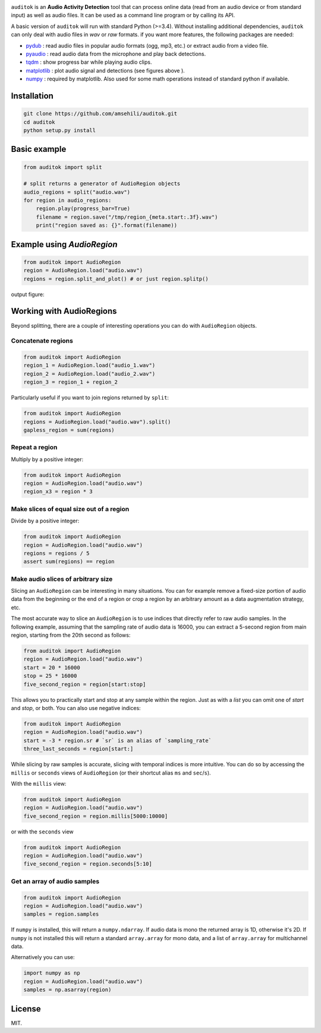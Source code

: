 

.. image:: doc/figures/auditok-logo.png
    :align: center

.. image:: https://travis-ci.org/amsehili/auditok.svg?branch=master
    :target: https://travis-ci.org/amsehili/auditok

.. image:: https://readthedocs.org/projects/auditok/badge/?version=latest
    :target: http://auditok.readthedocs.org/en/latest/?badge=latest
    :alt: Documentation Status

``auditok`` is an **Audio Activity Detection** tool that can process online data (read from an audio device or from standard input) as well as audio files. It can be used as a command line program or by calling its API.

A basic version of ``auditok`` will run with standard Python (>=3.4). Without installing additional dependencies, ``auditok`` can only deal with audio files in *wav* or *raw* formats. if you want more features, the following packages are needed:

- `pydub <https://github.com/jiaaro/pydub>`_ : read audio files in popular audio formats (ogg, mp3, etc.) or extract audio from a video file.

- `pyaudio <http://people.csail.mit.edu/hubert/pyaudio/>`_ : read audio data from the microphone and play back detections.

- `tqdm <https://github.com/tqdm/tqdm>`_ : show progress bar while playing audio clips.

- `matplotlib <http://matplotlib.org/>`_ : plot audio signal and detections (see figures above ).

- `numpy <http://www.numpy.org>`_ : required by matplotlib. Also used for some math operations instead of standard python if available.

Installation
------------

.. code:: bash

    git clone https://github.com/amsehili/auditok.git
    cd auditok
    python setup.py install

Basic example
-------------

.. code:: python

    from auditok import split

    # split returns a generator of AudioRegion objects
    audio_regions = split("audio.wav")
    for region in audio_regions:
        region.play(progress_bar=True)
        filename = region.save("/tmp/region_{meta.start:.3f}.wav")
        print("region saved as: {}".format(filename))

Example using `AudioRegion`
---------------------------

.. code:: python

    from auditok import AudioRegion
    region = AudioRegion.load("audio.wav")
    regions = region.split_and_plot() # or just region.splitp()

output figure:

.. image:: doc/figures/example_1.png

Working with AudioRegions
-------------------------

Beyond splitting, there are a couple of interesting operations you can do with ``AudioRegion`` objects.

Concatenate regions
===================

.. code:: python

    from auditok import AudioRegion
    region_1 = AudioRegion.load("audio_1.wav")
    region_2 = AudioRegion.load("audio_2.wav")
    region_3 = region_1 + region_2

Particularly useful if you want to join regions returned by ``split``:

.. code:: python

    from auditok import AudioRegion
    regions = AudioRegion.load("audio.wav").split()
    gapless_region = sum(regions)

Repeat a region
===============

Multiply by a positive integer:

.. code:: python

    from auditok import AudioRegion
    region = AudioRegion.load("audio.wav")
    region_x3 = region * 3

Make slices of equal size out of a region
=========================================

Divide by a positive integer:

.. code:: python

    from auditok import AudioRegion
    region = AudioRegion.load("audio.wav")
    regions = regions / 5
    assert sum(regions) == region

Make audio slices of arbitrary size
===================================

Slicing an ``AudioRegion`` can be interesting in many situations. You can for example remove a fixed-size portion of audio data from the beginning or the end of a region or crop a region by an arbitrary amount as a data augmentation strategy, etc.

The most accurate way to slice an ``AudioRegion`` is to use indices that directly refer to raw audio samples. In the following example, assuming that the sampling rate of audio data is 16000, you can extract a 5-second region from main region, starting from the 20th second as follows:

.. code:: python

    from auditok import AudioRegion
    region = AudioRegion.load("audio.wav")
    start = 20 * 16000
    stop = 25 * 16000
    five_second_region = region[start:stop]

This allows you to practically start and stop at any sample within the region. Just as with a `list` you can omit one of `start` and `stop`, or both. You can also use negative indices:

.. code:: python

    from auditok import AudioRegion
    region = AudioRegion.load("audio.wav")
    start = -3 * region.sr # `sr` is an alias of `sampling_rate`
    three_last_seconds = region[start:]

While slicing by raw samples is accurate, slicing with temporal indices is more intuitive. You can do so by accessing the ``millis`` or ``seconds`` views of ``AudioRegion`` (or their shortcut alias ``ms`` and ``sec``/``s``).

With the ``millis`` view:

.. code:: python

    from auditok import AudioRegion
    region = AudioRegion.load("audio.wav")
    five_second_region = region.millis[5000:10000]

or with the ``seconds`` view

.. code:: python

    from auditok import AudioRegion
    region = AudioRegion.load("audio.wav")
    five_second_region = region.seconds[5:10]

Get an array of audio samples
=============================

.. code:: python

    from auditok import AudioRegion
    region = AudioRegion.load("audio.wav")
    samples = region.samples

If ``numpy`` is installed, this will return a ``numpy.ndarray``. If audio data is mono the returned array is 1D, otherwise it's 2D. If ``numpy`` is not installed this will return a standard ``array.array`` for mono data, and a list of ``array.array`` for multichannel data.

Alternatively you can use:

.. code:: python

    import numpy as np
    region = AudioRegion.load("audio.wav")
    samples = np.asarray(region)

License
-------
MIT.

